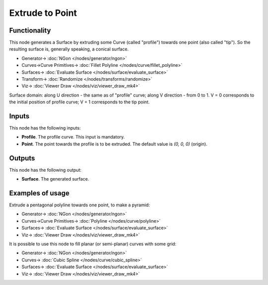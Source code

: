 Extrude to Point
================

.. image:: https://github.com/nortikin/sverchok/assets/14288520/bfb24dd5-ed31-4da7-98ef-944da2a8662d
  :target: https://github.com/nortikin/sverchok/assets/14288520/bfb24dd5-ed31-4da7-98ef-944da2a8662d

Functionality
-------------

This node generates a Surface by extruding some Curve (called "profile")
towards one point (also called "tip"). So the resulting surface is, generally
speaking, a conical surface.

.. image:: https://github.com/nortikin/sverchok/assets/14288520/b0cf3fb1-6119-432f-907b-325bd6ff159e
  :target: https://github.com/nortikin/sverchok/assets/14288520/b0cf3fb1-6119-432f-907b-325bd6ff159e

* Generator-> :doc:`NGon </nodes/generator/ngon>`
* Curves->Curve Primitives-> :doc:`Fillet Polyline </nodes/curve/fillet_polyline>`
* Surfaces-> :doc:`Evaluate Surface </nodes/surface/evaluate_surface>`
* Transform-> :doc:`Randomize </nodes/transforms/randomize>`
* Viz-> :doc:`Viewer Draw </nodes/viz/viewer_draw_mk4>`

Surface domain: along U direction - the same as of "profile" curve; along V
direction - from 0 to 1. V = 0 corresponds to the initial position of profile
curve; V = 1 corresponds to the tip point.

Inputs
------

This node has the following inputs:

* **Profile**. The profile curve. This input is mandatory.
* **Point**. The point towards the profile is to be extruded. The default value is `(0, 0, 0)` (origin).

Outputs
-------

This node has the following output:

* **Surface**. The generated surface.

Examples of usage
-----------------

Extrude a pentagonal polyline towards one point, to make a pyramid:

.. image:: https://user-images.githubusercontent.com/284644/77252629-d133e000-6c76-11ea-9a04-f760827bf659.png
  :target: https://user-images.githubusercontent.com/284644/77252629-d133e000-6c76-11ea-9a04-f760827bf659.png

* Generator-> :doc:`NGon </nodes/generator/ngon>`
* Curves->Curve Primitives-> :doc:`Polyline </nodes/curve/polyline>`
* Surfaces-> :doc:`Evaluate Surface </nodes/surface/evaluate_surface>`
* Viz-> :doc:`Viewer Draw </nodes/viz/viewer_draw_mk4>`

It is possible to use this node to fill planar (or semi-planar) curves with some grid:

.. image:: https://user-images.githubusercontent.com/284644/79359647-4c2da500-7f5c-11ea-8903-26beb236bbac.png
  :target: https://user-images.githubusercontent.com/284644/79359647-4c2da500-7f5c-11ea-8903-26beb236bbac.png

* Generator-> :doc:`NGon </nodes/generator/ngon>`
* Curves-> :doc:`Cubic Spline </nodes/curve/cubic_spline>`
* Surfaces-> :doc:`Evaluate Surface </nodes/surface/evaluate_surface>`
* Viz-> :doc:`Viewer Draw </nodes/viz/viewer_draw_mk4>`
